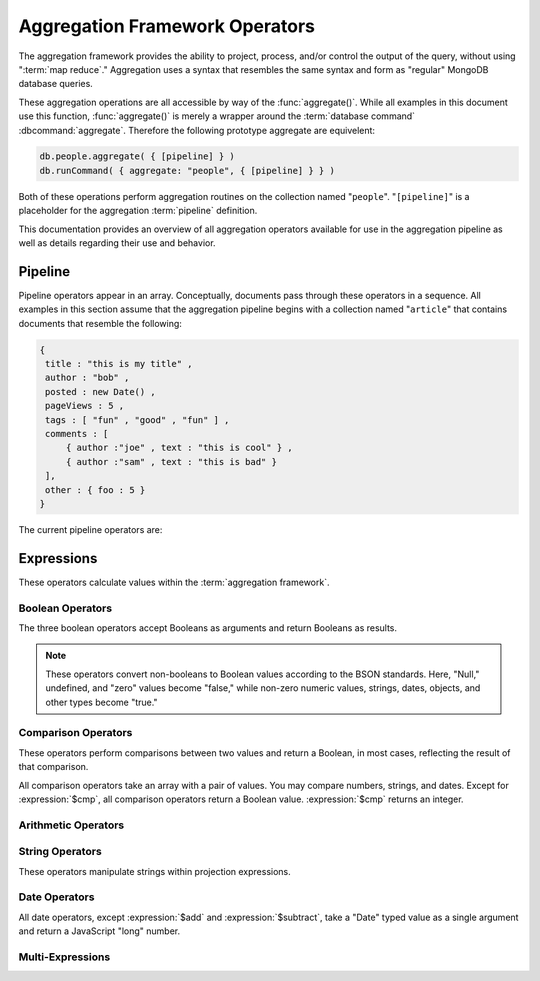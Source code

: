 ===============================
Aggregation Framework Operators
===============================

.. versionadded:: 2.1.0

.. default-domain:: agg

The aggregation framework provides the ability to project, process,
and/or control the output of the query, without using ":term:`map
reduce`." Aggregation uses a syntax that resembles the same syntax and
form as "regular" MongoDB database queries.

These aggregation operations are all accessible by way of the
:func:`aggregate()`. While all examples in this document use this
function, :func:`aggregate()` is merely a wrapper around the
:term:`database command` :dbcommand:`aggregate`. Therefore the
following prototype aggregate are equivelent:

.. code-block:: javascript

   db.people.aggregate( { [pipeline] } )
   db.runCommand( { aggregate: "people", { [pipeline] } } )

Both of these operations perform aggregation routines on the
collection named "``people``". "``[pipeline]``" is a placeholder for
the aggregation :term:`pipeline` definition.

This documentation provides an overview of all aggregation operators
available for use in the aggregation pipeline as well as details
regarding their use and behavior.

.. seealso:: ":doc:`/applications/aggregation`" and ":ref:`Aggregation
   Framework Documentation Index <aggregation-framework>`" for more
   information on the aggregation functionality.

.. _aggregation-pipeline-operator-reference:

Pipeline
--------

Pipeline operators appear in an array. Conceptually, documents pass through
these operators in a sequence. All examples in this section assume that the
aggregation pipeline begins with a collection named "``article``" that
contains documents that resemble the following:

.. code-block:: javascript

   {
    title : "this is my title" ,
    author : "bob" ,
    posted : new Date() ,
    pageViews : 5 ,
    tags : [ "fun" , "good" , "fun" ] ,
    comments : [
        { author :"joe" , text : "this is cool" } ,
        { author :"sam" , text : "this is bad" }
    ],
    other : { foo : 5 }
   }

The current pipeline operators are:

.. pipeline:: $project

   Reshapes a document stream by renaming, adding, or removing
   fields. Also use :pipeline:`$project` to create computed values
   or sub-objects. Use :pipeline:`$project` to:

   - Include fields from the original document.
   - Exclude fields from the original document.
   - Insert computed fields.
   - Rename fields.
   - Create and populate fields that hold sub-documents.

   Use :pipeline:`$project` to quickly select the fields that you
   want to include or exclude from the response. Consider the
   following aggregation framework operation.

   .. code-block:: javascript

      db.article.aggregate(
          { $project : {
              title : 1 ,
              author : 1 ,
          }}
       );

   This operation includes the ``title`` field and the ``author``
   field in the document that returns from the aggregation
   :term:`pipeline`. Because the first field specification is an
   inclusion, :pipeline:`$project` is in "inclusive" mode, and will
   return only the fields explicitly included (and the ``_id`` field.)

   .. note::

      The ``_id`` field is always included by default in the inclusive
      mode. You may explicitly exclude ``_id`` as follows:

      .. code-block:: javascript

         db.article.aggregate(
             { $project : {
                 _id : 0 ,
                 title : 1 ,
                 author : 1
             }}
         );

      Here, the projection excludes the ``_id`` field but includes the
      ``title`` and ``author`` fields.

   .. warning::

      In the inclusive mode, you may exclude *no* fields other than
      the ``_id`` field.

      A field inclusion in a projection will not create a field that
      does not exist in a document from the collection.

   In the exclusion mode, the :pipeline:`$project` returns all
   fields *except* the ones that are explicitly excluded. Consider the
   following example:

   .. code-block:: javascript

      db.article.aggregate(
          { $project : {
              comments : 0 ,
              other : 0
          }}
      );

   Here, the projection propagates all fields except for the
   "``comments``" and "``other``" fields along the pipeline.

   The :pipeline:`$project` enters **exclusive** mode when the
   first field in the projection (that isn't "``_id``") is an exclusion.
   When the first field is an **inclusion** the projection is inclusive.

   .. note::

      In exclusive mode, no fields may be explicitly included by
      declaring them with a "``: 1``" in the projection statement.

   Projections can also add computed fields to the document stream
   passing through the pipeline. A computed field can use any of the
   :ref:`expression operators <aggregation-expression-operators>`.
   Consider the following example:

   .. code-block:: javascript

      db.article.aggregate(
          { $project : {
              title : 1,
              doctoredPageViews : { $add:["$pageViews", 10] }
          }}
      );

   Here, the field "``doctoredPageViews``" represents the value of the
   ``pageViews`` field after adding 10 to the original field using the
   :expression:`$add`.

   .. note::

      You must enclose the expression that defines the computed field in
      braces, so that it resembles an object and conforms to
      JavaScript syntax.

   You may also use :pipeline:`$project` to rename fields. Consider
   the following example:

   .. code-block:: javascript

      db.article.aggregate(
          { $project : {
              title : 1 ,
              page_views : "$pageViews" ,
              florble : "$other.foo"
          }}
      );


   This operation renames the "``pageViews``" field to "``page_views``",
   and renames the "``foo``" field in the "``other``" sub-document as
   the top-level field "``florable``". The field references used for
   renaming fields are direct expressions and do not use an operator
   or surrounding braces. All aggregation field references can use
   dotted paths to refer to fields in nested documents.

   Finally, you can use the :pipeline:`$project` to create and
   populate new sub-documents. Consider the following example that
   creates a new object-valued field named ``stats`` that holds a number
   of values:

   .. code-block:: javascript

      db.article.aggregate(
          { $project : {
              title : 1 ,
              stats : {
                  pv : "$pageViews",
                  foo : "$other.foo",
                  dpv : { $add:["$pageViews", 10] }
              }
          }}
      );

   This projection includes the ``title`` field and places
   :pipeline:`$project` into "inclusive" mode. Then, it creates the
   ``stats`` documents with the following fields:

   - "``pv``" which includes and renames the "``pageViews``" from the
     top level of the original documents.
   - "``foo``" which includes the value of "``other.foo``" from the
     original documents.
   - "``dpv``" which is a computed field that adds 10 to the value of
     the "``pageViews``" field in the original document using the
     :expression:`$add` aggregation expression.

   .. note::

      Because of the :term:`BSON` requirement to preserve field order,
      projections output fields in the same order that they appeared in the
      input. Furthermore, when the aggregation framework adds computed
      values to a document, they will follow all fields from the
      original and appear in the order that they appeared in the
      :pipeline:`$project` statement.

.. pipeline:: $match

   Provides a query-like interface to filter documents out of the
   aggregation :term:`pipeline`. The :pipeline:`$match` drops
   documents that do not match the condition from the aggregation
   pipeline, and it passes documents that match along the pipeline
   unaltered.

   The syntax passed to the :pipeline:`$match` is identical
   to the :term:`query` syntax. Consider the following prototype form:

   .. code-block:: javascript

      db.article.aggregate(
          { $match : <match-predicate> }
      );

   The following example performs a simple field equality test:

   .. code-block:: javascript

      db.article.aggregate(
          { $match : { author : "dave" } }
      );

   This operation only returns documents where the "``author``" field
   holds the value "``dave``". Consider the following example,
   which performs a range test:

   .. code-block:: javascript

      db.article.aggregate(
          { $match : { score  : { $gt : 50, $lte : 90 } } }
      );

   Here, all documents return when the ``score`` field holds a value
   that is greater than 50 and less than or equal to 90.

   .. seealso:: :mongodb:operator:`$gt` and :mongodb:operator:`$lte`.

   .. note::

      Place the :pipeline:`$match` as early in the aggregation
      :term:`pipeline` as possible. Because :pipeline:`$match`
      limits the total number of documents in the aggregation
      pipeline, earlier :pipeline:`$match` operations minimize the
      amount of later processing. If you place a :pipeline:`$match`
      at the very beginning of a pipeline, the query can take
      advantage of :term:`indexes <index>` like any other
      :mongodb:func:`find()` or :mongodb:func:`findOne()`.

.. pipeline:: $limit

   Restricts the number of :term:`JSON documents <json document>` that
   pass through the :pipeline:`$limit` in the :term:`pipeline`.

   :pipeline:`$limit` takes a single numeric (positive whole number)
   value as a parameter. Once the specified number of documents pass
   through the pipeline operator, no more will. Consider the following
   example:

   .. code-block:: javascript

      db.article.aggregate(
          { $limit : 5 }
      );

   This operation returns only the first 5 documents passed to it from
   by the pipeline. :pipeline:`$limit` has no effect on the content
   of the documents it passes.

.. pipeline:: $skip

   Skips over the specified number of :term:`JSON documents <json document>`
   that pass through the :pipeline:`$skip` in the :term:`pipeline`
   before passing all of the remaining input.

   :pipeline:`$skip` takes a single numeric (positive whole number)
   value as a parameter. Once the operation has skipped the specified
   number of documents, it passes all the remaining documents along the
   :term:`pipeline` without alteration. Consider the following
   example:

   .. code-block:: javascript

      db.article.aggregate(
          { $skip : 5 }
      );

   This operation skips the first 5 documents passed to it by the
   pipeline. :pipeline:`$skip` has no effect on the content of the
   documents it passes along the pipeline.

.. pipeline:: $unwind

   Peels off the elements of an array individually, and returns a
   stream of documents. :pipeline:`$unwind` returns one document for
   every member of the unwound array within every source
   document. Take the following aggregation command:

   .. code-block:: javascript

      db.article.aggregate(
          { $project : {
              author : 1 ,
              title : 1 ,
              tags : 1
          }},
          { $unwind : "$tags" }
      );

   .. note::

      The dollar sign (i.e. "``$``") must proceed the field
      specification handed to the :pipeline:`$unwind` operator.

   In the above aggregation :pipeline:`$project` selects
   (inclusively) the ``author``, ``title``, and ``tags`` fields, as
   well as the ``_id`` field implicitly. Then the pipeline passes the
   results of the projection to the :pipeline:`$unwind` operator,
   which will unwind the "``tags`` field. This operation may return
   a sequence of documents that resemble the following for a
   collection that contains one document holding a "``tags``" field
   with an array of 3 items.

   .. code-block:: javascript

      {
           "result" : [
                   {
                           "_id" : ObjectId("4e6e4ef557b77501a49233f6"),
                           "title" : "this is my title",
                           "author" : "bob",
                           "tags" : "fun"
                   },
                   {
                           "_id" : ObjectId("4e6e4ef557b77501a49233f6"),
                           "title" : "this is my title",
                           "author" : "bob",
                           "tags" : "good"
                   },
                   {
                           "_id" : ObjectId("4e6e4ef557b77501a49233f6"),
                           "title" : "this is my title",
                           "author" : "bob",
                           "tags" : "fun"
                   }
           ],
           "OK" : 1
      }

   A single document becomes 3 documents: each document is identical
   except for the value of the ``tags`` field. Each value of ``tags``
   is one of the values in the original "tags" array.

   .. note::

      The following behaviors are present in :pipeline:`$unwind`:

      - :pipeline:`$unwind` is most useful in combination
        with :pipeline:`$group`.

      - The effects of an unwind can be undone with the
        :pipeline:`$group` pipeline operators.

      - If you specify a target field for :pipeline:`$unwind` that
        does not exist in an input document, the document passes
        through :pipeline:`$unwind` unchanged.

      - If you specify a target field for :pipeline:`$unwind` that is
        not an array, :mongodb:func:`aggregate()` generates an error.

      - If you specify a target field for :pipeline:`$unwind` that
        holds an empty array ("``[]``"), then the document passes
        through unchanged.

.. pipeline:: $group

   Groups documents together for the purpose of calculating aggregate
   values based on a collection of documents. Practically, group often
   supports tasks such as average page views for each page in a
   website on a daily basis.

   The output of :pipeline:`$group` depends on how you define
   groups. Begin by specifying an identifier (i.e. a "``_id``" field)
   for the group you're creating with this pipeline. You can specify
   a single field from the documents in the pipeline, a previously computed
   value, or an aggregate key made up from several incoming fields.

   Every group expression must specify an "``_id``" field.
   You may specify the "``_id``" field as a dotted
   field path reference, a document with multiple fields enclosed in
   braces (i.e. "``{``" and "``}``"), or a constant value.

   .. note::

      Use :pipeline:`$project` as needed to rename the grouped field
      after an :pipeline:`$group` operation, if necessary.

   Consider the following example:

   .. code-block:: javascript

      db.article.aggregate(
          { $group : {
              _id : "$author",
              docsPerAuthor : { $sum : 1 },
              viewsPerAuthor : { $sum : "$pageViews" }
          }}
      );

   This groups by the "``author``" field and computes two fields, the
   first "``docsPerAuthor``" is a counter field that adds one for
   each document with a given author field using the :group:`$sum`
   function. The "``viewsPerAuthor``" field is the sum of
   all of the "``pageViews``" fields in the documents for each group.

   Each field defined for the :pipeline:`$group` must use one of the group
   aggregation function listed below to generate its composite value:

   .. group:: $addToSet

      Returns an array of all the values found in the selected field
      among the documents in that group. *Every unique value only
      appears once* in the result set.

   .. group:: $first

      Returns the first value it sees for its group.

      .. note::

         Only use :group:`$first` when the :pipeline:`$group`
         follows an :pipeline:`$sort` operation. Otherwise, the
         result of this operation is unpredictable.

   .. group:: $last

      Returns the last value it sees for its group.

      .. note::

         Only use :group:`$last` when the :pipeline:`$group`
         follows an :pipeline:`$sort` operation. Otherwise, the
         result of this operation is unpredictable.

   .. group:: $max

      Returns the highest value among all values of the field in all
      documents selected by this group.

   .. group:: $min

      Returns the lowest value among all values of the field in all
      documents selected by this group.

   .. group:: $avg

      Returns the average of all the values of the field in all documents
      selected by this group.

   .. group:: $push

      Returns an array of all the values found in the selected field
      among the documents in that group. *A value may appear more than
      once* in the result set if more than one field in the grouped
      documents has that value.

   .. group:: $sum

      Returns the sum of all the values for a specified
      field in the grouped documents, as in the second use above.

      Alternately, if you specify a value as an argument,
      :group:`$sum` will increment this field by the specified value
      for every document in the grouping. Typically, as in the first
      use above, specify a value of "``1`` " in order to count members of the
      group.

   .. warning::

      The aggregation system currently stores :pipeline:`$group` operations in
      memory, which may cause problems when processing a larger number
      of groups.

.. pipeline:: $sort

   The :pipeline:`$sort` :term:`pipeline` operator sorts all input
   documents and returns them to the pipeline in sorted
   order. Consider the following prototype form:

   .. code-block:: javascript

      db.<collection-name>.aggregate(
          { $sort : { <sort-key> } }
      );

   This sorts the documents in the collection named
   "``<collection-name>``", according to the key and specification in
   the "``{ <sort-key> }``" document.

   The sorting configuration is identical to the specification of an
   :term:`index`. Within a document, specify a field or fields that
   you want to sort by and a value of "``1``" or "``-1``" to specify
   an ascending or descending sort respectively. See the following
   example:

   .. code-block:: javascript

      db.users.aggregate(
          { $sort : { age : -1, posts: 1 } }
      );

   This operation sorts the documents in the "``users``" collection,
   in descending order according by the "``age``" field and then in
   ascending order according to the value in the "``posts``" field.

   .. note::

      The :pipeline:`$sort` cannot begin sorting documents until
      previous operators in the pipeline have returned all output.

   .. warning:: Unless the :pipline:`$sort` operator can use an index,
      in the current release, the sort must fit within memory. This
      may cause problems when sorting large numbers of documents.

.. OMITTED: Pending SERVER-3254, $out will not be in 2.2.
..
.. .. pipeline:: $out
..
..    Use :pipeline:`$out` to write the contents of the
..    :term:`pipeline`, without concluding the aggregation pipeline.
..    Specify the name of a collection as an argument to
..    :pipeline:`$out`. Consider the following trivial example:
..
..    .. code-block:: javascript
..
..       db.article.aggregate(
..           { $out : "users2" }
..       );
..
..    This command reads all documents in the "``users``" collection and
..    writes them to the "``users2``" collection. The documents are then
..    returned by the aggregation framework in an array, which is the
..    default beh avior.

.. _aggregation-expression-operators:

Expressions
-----------

These operators calculate values within the :term:`aggregation
framework`.

Boolean Operators
~~~~~~~~~~~~~~~~~

The three boolean operators accept Booleans as arguments and
return Booleans as results.

.. note::

   These operators convert non-booleans to Boolean values according to
   the BSON standards. Here, "Null," undefined, and "zero" values
   become "false," while non-zero numeric values, strings, dates,
   objects, and other types become "true."

.. expression:: $and

   Takes an array and returns ``true`` if *all* of the values in the
   array are ``true``. Otherwise :expression:`$and` returns false.

   .. note::

      :expression:`$and` uses short-circuit logic: the operation
      stops evaluation after encountering the first ``false`` expression.

.. expression:: $not

   Returns the boolean opposite value passed to it. When passed a
   "``true``" value, :expression:`$not` returns ``false``; when passed
   a "``false``" value, :expression:`$not` returns ``true``.

.. expression:: $or

   Takes an array and returns ``true`` if *any* of the values in the
   array are ``true``. Otherwise :expression:`$or` returns false.

   .. note::

      :expression:`$or` uses short-circuit logic: the operation
      stops evaluation after encountering the first ``true`` expression.

Comparison Operators
~~~~~~~~~~~~~~~~~~~~

These operators perform comparisons between two values and return a
Boolean, in most cases, reflecting the result of that comparison.

All comparison operators take an array with a pair of values. You may
compare numbers, strings, and dates. Except for :expression:`$cmp`,
all comparison operators return a Boolean value. :expression:`$cmp`
returns an integer.

.. expression:: $cmp

   Takes two values in an array, either a pair of numbers, a pair of strings,
   or a pair of dates, and returns an integer. The returned value is:

   - A negative number if the first value is less than the second.

   - A positive number if the first value is greater than the second.

   - ``0`` if the two values are equal.

.. expression:: $eq

   Takes two values in an array, either a pair of numbers, a pair of strings,
   or a pair of dates, and returns an integer. The returned value is:

   - ``true`` when the values are equivalent.

   - ``false`` when the values are **not** equivalent.

.. expression:: $gt

   Takes two values in an array, either a pair of numbers, a pair of strings,
   or a pair of dates, and returns an integer. The returned value is:

   - ``true`` when the first value is *greater than* the second value.

   - ``false`` when the first value is *less than or equal to* the
     second value.

.. expression:: $gte

   Takes two values in an array, either a pair of numbers, a pair of strings,
   or a pair of dates, and returns an integer. The returned value is:

   - ``true`` when the first value is *greater than or equal* to the
     second value.

   - ``false`` when the first value is *less than* the second value.

.. expression:: $lt

   Takes two values in an array, either a pair of numbers, a pair of strings,
   or a pair of dates, and returns an integer. The returned value is:

   - ``true`` when the first value is *less than* the second value.

   - ``false`` when the first value is *greater than or equal to* the
     second value.

.. expression:: $lte

   Takes two values in an array, either a pair of numbers, a pair of strings,
   or a pair of dates, and returns an integer. The returned value is:

   - ``true`` when the first value is *less than or equal to* the
     second value.

   - ``false`` when the first value is *greater than* the second
     value.

.. expression:: $ne

   Takes two values in an array, either a pair of numbers, a pair of strings,
   or a pair of dates, and returns an integer. The returned value is:

   - ``true`` when the values are **not equivalent**.

   - ``false`` when the values are equivalent.

Arithmetic Operators
~~~~~~~~~~~~~~~~~~~~

.. expression:: $add

   Takes an array of numbers and adds them together, returning the
   sum.

   - If the array contains a string, :expression:`$add` concatenates
     all items and returns the result as a string.

   - If the array contains a date and no strings, :expression:`$add`
     treats all numbers as a quantity of days and adds them to the
     date. The result has the date type.

.. expression:: $divide

   Takes an array that contains a pair of numbers and returns the
   value of the first number divided by the second number.

.. expression:: $mod

   Takes an array that contains a pair of numbers and returns the
   *remainder* of the first number divided by the second number.

   .. seealso:: :mongodb:operator:`$mod`

.. expression:: $multiply

   Takes an array of numbers and multiples them, returning the
   resulting product.

.. expression:: $subtract

   Takes an array that contains a pair of numbers and subtracts the
   second from the first, returning their difference.

   .. note::

      If the first entry in the array is a date,
      :expression:`$subtract` treats the second entry, a number, as a
      number of days and decrements the date, returning the resulting
      date.


String Operators
~~~~~~~~~~~~~~~~

These operators manipulate strings within projection expressions.

.. expression:: $strcasecmp

   Takes in two strings. Returns a number, of JavaScript type "long."
   :expression:`$strcasecmp` is positive if the first string is
   "greater than" the second and negative if the first string is "less
   than" the second. :expression:`$strcasecmp` returns 0 if the
   strings are identical.

   .. note::

      :expression:`$strcasecmp` internally capitalizes strings before
      comparing them to provide a case-*insensitive* comparison.
      Use :expression:`$cmp` for a case sensitive comparison.

.. expression:: $substr

   :expression:`$substr` takes a string and two numbers. The first
   number represents the number of characters in the string to skip,
   and the second number specifies the number of characters to return
   from the string.

.. expression:: $toLower

   Takes a single string and converts that string to lowercase,
   returning the result. All uppercase letters become lowercase.

   .. note::

      :expression:`$toLower` may not make sense when applied to glyphs outside
      the Roman alphabet.

.. expression:: $toUpper

   Takes a single string and converts that string to uppercase,
   returning the result. All lowercase letters become uppercase.

   .. note::

      :expression:`$toUpper` may not make sense when applied to glyphs outside
      the Roman alphabet.

.. seealso:: ":expression:`$add`", which concatenates strings.

Date Operators
~~~~~~~~~~~~~~

All date operators, except :expression:`$add` and
:expression:`$subtract`, take a "Date" typed value as a single
argument and return a JavaScript "long" number.

.. expression:: $dayOfMonth

   Takes a date and returns the day of the month as a number
   between 1 and 31.

.. expression:: $dayOfWeek

   Takes a date and returns the day of the week as a number
   between 1 and 7.

.. expression:: $dayOfYear

   Takes a date and returns the day of the year as a number
   between 1 and 366.

.. expression:: $hour

   Takes a date and returns the hour between 0 and 23.

.. expression:: $minute

   Takes a date and returns the minute between 0 and 59.

.. expression:: $month

   Takes a date and returns the month as a number between 1 and 12.

.. expression:: $second

   Takes a date and returns the second between 0 and 59.

.. expression:: $week

   Takes a date and returns the week of the year as a number
   between 0 and 53.

   Weeks start on Sundays and the days before the first Sunday of the
   year are in "week 0."

.. expression:: $year

   Takes a date and returns a four digit number.

.. expression:: $isoDate

   Converts a :term:`JSON document` that contains date constituents
   into an date-typed object (i.e. in :term:`ISODate` format.)

   :expression:`$isoDate` takes the following form:

   .. code-block:: javascript

      $isoDate:{$year: <year>,
                $month: <month>,
                $dayOfMonth: <dayOfMonth>,
                $hour: <hour>,
                $minute: <minute>,
                $second: <second>
               }

.. seealso:: ":expression:`$add`" and ":expression:`$subtract` can
   also manipulate date objects.


Multi-Expressions
~~~~~~~~~~~~~~~~~

.. expression:: $ifNull

   Takes an array with two expressions. :expression:`$ifNull` returns
   the first expression if it evaluates to a non-false
   value. Otherwise, :expression:`$ifNull` returns the second
   expression’s value.

.. expression:: $cond

   Takes an array with three expressions, where the first expression
   evaluates to a Boolean value. If the first expression evaluates to true,
   :expression:`$cond` returns the value of the second expression. If the
   first expression evaluates to false, :expression:`$cond` evaluates and
   returns the third expression.

